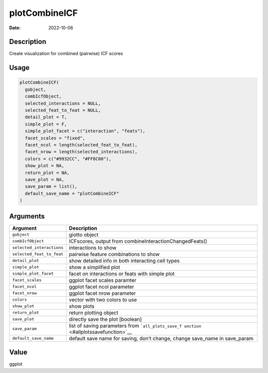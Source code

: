 ==============
plotCombineICF
==============

:Date: 2022-10-06

Description
===========

Create visualization for combined (pairwise) ICF scores

Usage
=====

.. code:: r

   plotCombineICF(
     gobject,
     combIcfObject,
     selected_interactions = NULL,
     selected_feat_to_feat = NULL,
     detail_plot = T,
     simple_plot = F,
     simple_plot_facet = c("interaction", "feats"),
     facet_scales = "fixed",
     facet_ncol = length(selected_feat_to_feat),
     facet_nrow = length(selected_interactions),
     colors = c("#9932CC", "#FF8C00"),
     show_plot = NA,
     return_plot = NA,
     save_plot = NA,
     save_param = list(),
     default_save_name = "plotCombineICF"
   )

Arguments
=========

+-------------------------------+--------------------------------------+
| Argument                      | Description                          |
+===============================+======================================+
| ``gobject``                   | giotto object                        |
+-------------------------------+--------------------------------------+
| ``combIcfObject``             | ICFscores, output from               |
|                               | combineInteractionChangedFeats()     |
+-------------------------------+--------------------------------------+
| ``selected_interactions``     | interactions to show                 |
+-------------------------------+--------------------------------------+
| ``selected_feat_to_feat``     | pairwise feature combinations to     |
|                               | show                                 |
+-------------------------------+--------------------------------------+
| ``detail_plot``               | show detailed info in both           |
|                               | interacting cell types               |
+-------------------------------+--------------------------------------+
| ``simple_plot``               | show a simplified plot               |
+-------------------------------+--------------------------------------+
| ``simple_plot_facet``         | facet on interactions or feats with  |
|                               | simple plot                          |
+-------------------------------+--------------------------------------+
| ``facet_scales``              | ggplot facet scales paramter         |
+-------------------------------+--------------------------------------+
| ``facet_ncol``                | ggplot facet ncol parameter          |
+-------------------------------+--------------------------------------+
| ``facet_nrow``                | ggplot facet nrow parameter          |
+-------------------------------+--------------------------------------+
| ``colors``                    | vector with two colors to use        |
+-------------------------------+--------------------------------------+
| ``show_plot``                 | show plots                           |
+-------------------------------+--------------------------------------+
| ``return_plot``               | return plotting object               |
+-------------------------------+--------------------------------------+
| ``save_plot``                 | directly save the plot [boolean]     |
+-------------------------------+--------------------------------------+
| ``save_param``                | list of saving parameters from       |
|                               | ```all_plots_save_f                  |
|                               | unction`` <#allplotssavefunction>`__ |
+-------------------------------+--------------------------------------+
| ``default_save_name``         | default save name for saving, don’t  |
|                               | change, change save_name in          |
|                               | save_param                           |
+-------------------------------+--------------------------------------+

Value
=====

ggplot
